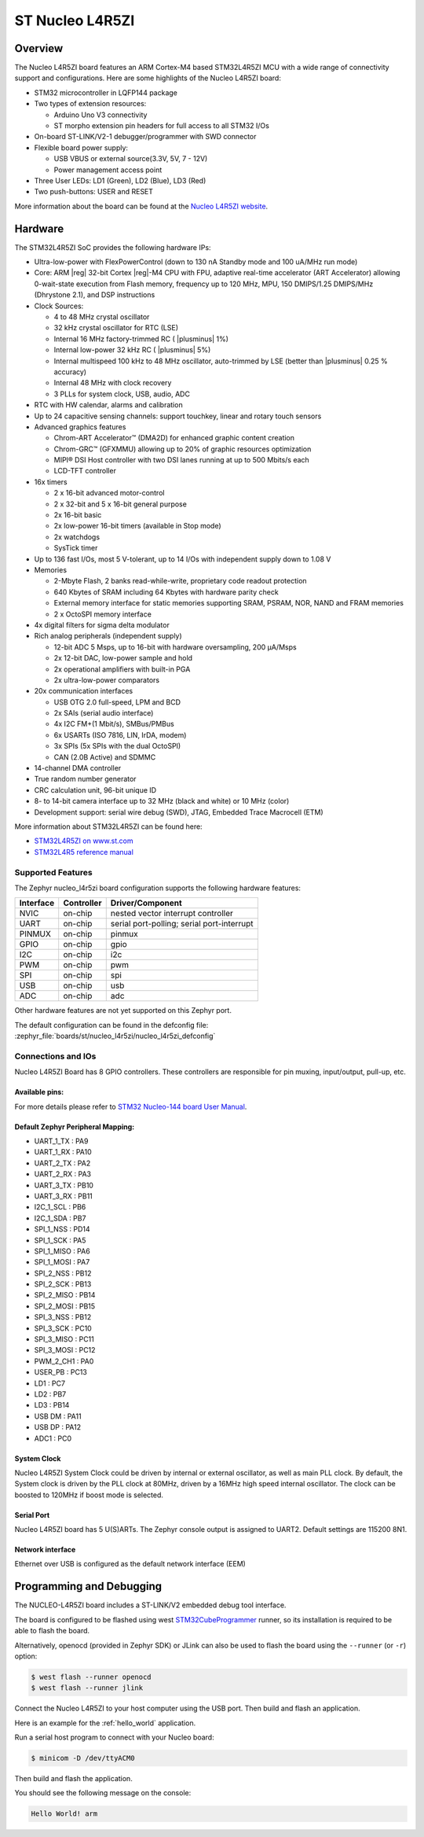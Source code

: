 .. _nucleo_l4r5zi_board:

ST Nucleo L4R5ZI
################

Overview
********

The Nucleo L4R5ZI board features an ARM Cortex-M4 based STM32L4R5ZI MCU
with a wide range of connectivity support and configurations. Here are
some highlights of the Nucleo L4R5ZI board:


- STM32 microcontroller in LQFP144 package
- Two types of extension resources:

  - Arduino Uno V3 connectivity
  - ST morpho extension pin headers for full access to all STM32 I/Os

- On-board ST-LINK/V2-1 debugger/programmer with SWD connector
- Flexible board power supply:

  - USB VBUS or external source(3.3V, 5V, 7 - 12V)
  - Power management access point

- Three User LEDs: LD1 (Green), LD2 (Blue), LD3 (Red)
- Two push-buttons: USER and RESET

.. image:: img/nucleo_l4r5zi.jpg
     :align: center
     :alt: Nucleo L4R5ZI

More information about the board can be found at the `Nucleo L4R5ZI website`_.

Hardware
********

The STM32L4R5ZI SoC provides the following hardware IPs:

- Ultra-low-power with FlexPowerControl (down to 130 nA Standby mode
  and 100 uA/MHz run mode)
- Core: ARM |reg| 32-bit Cortex |reg|-M4 CPU with FPU, adaptive
  real-time accelerator (ART Accelerator) allowing 0-wait-state
  execution from Flash memory, frequency up to 120 MHz, MPU, 150
  DMIPS/1.25 DMIPS/MHz (Dhrystone 2.1), and DSP instructions
- Clock Sources:

  - 4 to 48 MHz crystal oscillator
  - 32 kHz crystal oscillator for RTC (LSE)
  - Internal 16 MHz factory-trimmed RC ( |plusminus| 1%)
  - Internal low-power 32 kHz RC ( |plusminus| 5%)
  - Internal multispeed 100 kHz to 48 MHz oscillator, auto-trimmed by
    LSE (better than |plusminus| 0.25 % accuracy)
  - Internal 48 MHz with clock recovery
  - 3 PLLs for system clock, USB, audio, ADC

- RTC with HW calendar, alarms and calibration
- Up to 24 capacitive sensing channels: support touchkey, linear and
  rotary touch sensors
- Advanced graphics features

  - Chrom-ART Accelerator™ (DMA2D) for enhanced graphic content creation
  - Chrom-GRC™ (GFXMMU) allowing up to 20% of graphic resources optimization
  - MIPI® DSI Host controller with two DSI lanes running at up to 500
    Mbits/s each
  - LCD-TFT controller

- 16x timers

  - 2 x 16-bit advanced motor-control
  - 2 x 32-bit and 5 x 16-bit general purpose
  - 2x 16-bit basic
  - 2x low-power 16-bit timers (available in Stop mode)
  - 2x watchdogs
  - SysTick timer

- Up to 136 fast I/Os, most 5 V-tolerant, up to 14 I/Os with
  independent supply down to 1.08 V
- Memories

  - 2-Mbyte Flash, 2 banks read-while-write, proprietary code readout protection
  - 640 Kbytes of SRAM including 64 Kbytes with hardware parity check
  - External memory interface for static memories supporting SRAM,
    PSRAM, NOR, NAND and FRAM memories
  - 2 x OctoSPI memory interface

- 4x digital filters for sigma delta modulator
- Rich analog peripherals (independent supply)

  - 12-bit ADC 5 Msps, up to 16-bit with hardware oversampling, 200 μA/Msps
  - 2x 12-bit DAC, low-power sample and hold
  - 2x operational amplifiers with built-in PGA
  - 2x ultra-low-power comparators

- 20x communication interfaces

  - USB OTG 2.0 full-speed, LPM and BCD
  - 2x SAIs (serial audio interface)
  - 4x I2C FM+(1 Mbit/s), SMBus/PMBus
  - 6x USARTs (ISO 7816, LIN, IrDA, modem)
  - 3x SPIs (5x SPIs with the dual OctoSPI)
  - CAN (2.0B Active) and SDMMC

- 14-channel DMA controller
- True random number generator
- CRC calculation unit, 96-bit unique ID
- 8- to 14-bit camera interface up to 32 MHz (black and white) or 10 MHz (color)
- Development support: serial wire debug (SWD), JTAG, Embedded Trace
  Macrocell (ETM)

More information about STM32L4R5ZI can be found here:

- `STM32L4R5ZI on www.st.com`_
- `STM32L4R5 reference manual`_

Supported Features
==================

The Zephyr nucleo_l4r5zi board configuration supports the following
hardware features:

+-----------+------------+-------------------------------------+
| Interface | Controller | Driver/Component                    |
+===========+============+=====================================+
| NVIC      | on-chip    | nested vector interrupt controller  |
+-----------+------------+-------------------------------------+
| UART      | on-chip    | serial port-polling;                |
|           |            | serial port-interrupt               |
+-----------+------------+-------------------------------------+
| PINMUX    | on-chip    | pinmux                              |
+-----------+------------+-------------------------------------+
| GPIO      | on-chip    | gpio                                |
+-----------+------------+-------------------------------------+
| I2C       | on-chip    | i2c                                 |
+-----------+------------+-------------------------------------+
| PWM       | on-chip    | pwm                                 |
+-----------+------------+-------------------------------------+
| SPI       | on-chip    | spi                                 |
+-----------+------------+-------------------------------------+
| USB       | on-chip    | usb                                 |
+-----------+------------+-------------------------------------+
| ADC       | on-chip    | adc                                 |
+-----------+------------+-------------------------------------+

Other hardware features are not yet supported on this Zephyr port.

The default configuration can be found in the defconfig file:
:zephyr_file:`boards/st/nucleo_l4r5zi/nucleo_l4r5zi_defconfig`


Connections and IOs
===================

Nucleo L4R5ZI Board has 8 GPIO controllers. These controllers are
responsible for pin muxing, input/output, pull-up, etc.

Available pins:
---------------
.. image:: img/nucleo144_layout.jpg
     :align: center
     :alt: Nucleo L4R5ZI Arduino connectors

For more details please refer to `STM32 Nucleo-144 board User Manual`_.

Default Zephyr Peripheral Mapping:
----------------------------------

.. rst-class:: rst-columns

- UART_1_TX : PA9
- UART_1_RX : PA10
- UART_2_TX : PA2
- UART_2_RX : PA3
- UART_3_TX : PB10
- UART_3_RX : PB11
- I2C_1_SCL : PB6
- I2C_1_SDA : PB7
- SPI_1_NSS : PD14
- SPI_1_SCK : PA5
- SPI_1_MISO : PA6
- SPI_1_MOSI : PA7
- SPI_2_NSS : PB12
- SPI_2_SCK : PB13
- SPI_2_MISO : PB14
- SPI_2_MOSI : PB15
- SPI_3_NSS : PB12
- SPI_3_SCK : PC10
- SPI_3_MISO : PC11
- SPI_3_MOSI : PC12
- PWM_2_CH1 : PA0
- USER_PB : PC13
- LD1 : PC7
- LD2 : PB7
- LD3 : PB14
- USB DM : PA11
- USB DP : PA12
- ADC1 : PC0

System Clock
------------

Nucleo L4R5ZI System Clock could be driven by internal or external
oscillator, as well as main PLL clock. By default, the System clock is
driven by the PLL clock at 80MHz, driven by a 16MHz high speed
internal oscillator. The clock can be boosted to 120MHz if boost mode
is selected.

Serial Port
-----------

Nucleo L4R5ZI board has 5 U(S)ARTs. The Zephyr console output is
assigned to UART2.  Default settings are 115200 8N1.

Network interface
-----------------

Ethernet over USB is configured as the default network interface (EEM)

Programming and Debugging
*************************

The NUCLEO-L4R5ZI board includes a ST-LINK/V2 embedded debug tool interface.

The board is configured to be flashed using west `STM32CubeProgrammer`_ runner,
so its installation is required to be able to flash the board.

Alternatively, openocd (provided in Zephyr SDK) or JLink can also be used to
flash the board using the ``--runner`` (or ``-r``) option:

.. code-block:: console

   $ west flash --runner openocd
   $ west flash --runner jlink

Connect the Nucleo L4R5ZI to your host computer using the USB port.
Then build and flash an application.

Here is an example for the :ref:`hello_world` application.

Run a serial host program to connect with your Nucleo board:

.. code-block:: console

   $ minicom -D /dev/ttyACM0

Then build and flash the application.

.. zephyr-app-commands::
   :zephyr-app: samples/hello_world
   :board: nucleo_l4r5zi
   :goals: build flash

You should see the following message on the console:

.. code-block:: console

   Hello World! arm

.. _Nucleo L4R5ZI website:
   https://www.st.com/en/evaluation-tools/nucleo-l4r5zi.html

.. _STM32 Nucleo-144 board User Manual:
   https://www.st.com/resource/en/user_manual/dm00368330.pdf

.. _STM32L4R5ZI on www.st.com:
   https://www.st.com/en/microcontrollers/stm32l4r5zi.html

.. _STM32L4R5 reference manual:
   https://www.st.com/resource/en/reference_manual/DM00310109.pdf

.. _STM32 ST-LINK utility:
   https://www.st.com/content/st_com/en/products/development-tools/software-development-tools/stm32-software-development-tools/stm32-programmers/stsw-link004.html

.. _STM32CubeProgrammer:
   https://www.st.com/en/development-tools/stm32cubeprog.html
